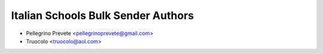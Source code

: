 =====================================
Italian Schools Bulk Sender Authors
=====================================

* Pellegrino Prevete <pellegrinoprevete@gmail.com>
* Truocolo <truocolo@aol.com>
